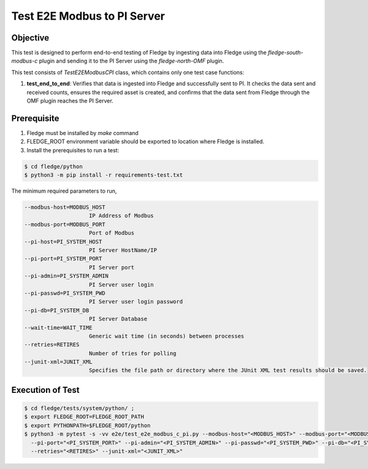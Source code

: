 Test E2E Modbus to PI Server
~~~~~~~~~~~~~~~~~~~~~~~~~~~~

Objective
+++++++++
This test is designed to perform end-to-end testing of Fledge by ingesting data into Fledge using the `fledge-south-modbus-c` plugin and sending it to the PI Server using the `fledge-north-OMF` plugin.

This test consists of *TestE2EModbusCPI* class, which contains only one test case functions:

1. **test_end_to_end**: Verifies that data is ingested into Fledge and successfully sent to PI. It checks the data sent and received counts, ensures the required asset is created, and confirms that the data sent from Fledge through the OMF plugin reaches the PI Server.


Prerequisite
++++++++++++

1. Fledge must be installed by `make` command
2. FLEDGE_ROOT environment variable should be exported to location where Fledge is installed.
3. Install the prerequisites to run a test:

.. code-block:: console

  $ cd fledge/python
  $ python3 -m pip install -r requirements-test.txt

The minimum required parameters to run,

.. code-block:: console

  --modbus-host=MODBUS_HOST
                      IP Address of Modbus
  --modbus-port=MODBUS_PORT
                      Port of Modbus
  --pi-host=PI_SYSTEM_HOST
                      PI Server HostName/IP
  --pi-port=PI_SYSTEM_PORT
                      PI Server port
  --pi-admin=PI_SYSTEM_ADMIN
                      PI Server user login
  --pi-passwd=PI_SYSTEM_PWD
                      PI Server user login password
  --pi-db=PI_SYSTEM_DB
                      PI Server Database
  --wait-time=WAIT_TIME
                      Generic wait time (in seconds) between processes
  --retries=RETIRES
                      Number of tries for polling
  --junit-xml=JUNIT_XML
                      Specifies the file path or directory where the JUnit XML test results should be saved.

Execution of Test
+++++++++++++++++

.. code-block:: console

  $ cd fledge/tests/system/python/ ; 
  $ export FLEDGE_ROOT=FLEDGE_ROOT_PATH 
  $ export PYTHONPATH=$FLEDGE_ROOT/python
  $ python3 -m pytest -s -vv e2e/test_e2e_modbus_c_pi.py --modbus-host="<MODBUS_HOST>" --modbus-port="<MODBUS_PORT>" --pi-host="<PI_SYSTEM_HOST>" \
    --pi-port="<PI_SYSTEM_PORT>" --pi-admin="<PI_SYSTEM_ADMIN>" --pi-passwd="<PI_SYSTEM_PWD>" --pi-db="<PI_SYSTEM_DB>" --wait-time="<WAIT_TIME>" \
    --retries="<RETIRES>" --junit-xml="<JUNIT_XML>"
